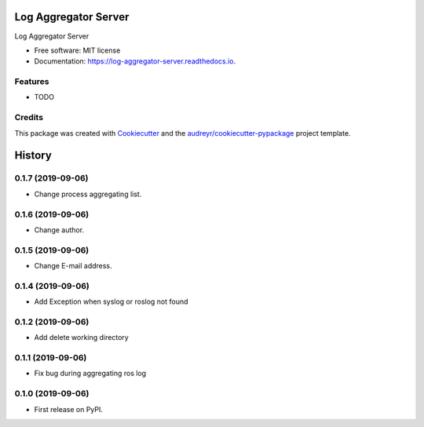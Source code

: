 =====================
Log Aggregator Server
=====================


.. image:: https://img.shields.io/pypi/v/log_aggregator_server.svg
        :target: https://pypi.python.org/pypi/log_aggregator_server

.. image:: https://img.shields.io/travis/Trumble0921/log_aggregator_server.svg
        :target: https://travis-ci.org/Trumble0921/log_aggregator_server

.. image:: https://readthedocs.org/projects/log-aggregator-server/badge/?version=latest
        :target: https://log-aggregator-server.readthedocs.io/en/latest/?badge=latest
        :alt: Documentation Status




Log Aggregator Server


* Free software: MIT license
* Documentation: https://log-aggregator-server.readthedocs.io.


Features
--------

* TODO

Credits
-------

This package was created with Cookiecutter_ and the `audreyr/cookiecutter-pypackage`_ project template.

.. _Cookiecutter: https://github.com/audreyr/cookiecutter
.. _`audreyr/cookiecutter-pypackage`: https://github.com/audreyr/cookiecutter-pypackage


=======
History
=======

0.1.7 (2019-09-06)
------------------

* Change process aggregating list.

0.1.6 (2019-09-06)
------------------

* Change author.

0.1.5 (2019-09-06)
------------------

* Change E-mail address.

0.1.4 (2019-09-06)
------------------

* Add Exception when syslog or roslog not found

0.1.2 (2019-09-06)
------------------

* Add delete working directory

0.1.1 (2019-09-06)
------------------

* Fix bug during aggregating ros log

0.1.0 (2019-09-06)
------------------

* First release on PyPI.


